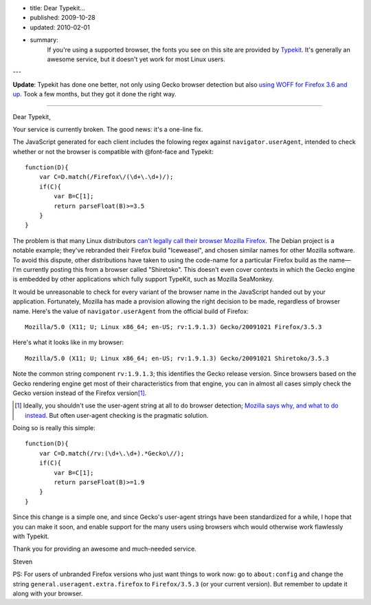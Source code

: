 - title: Dear Typekit...
- published: 2009-10-28
- updated: 2010-02-01
- summary:
    If you're using a supported browser, the fonts you see on this site are
    provided by Typekit_. It's generally an awesome service, but it doesn't yet
    work for most Linux users.

---

.. _Typekit: http://typekit.com/

**Update**: Typekit has done one better, not only using Gecko browser
detection but also `using WOFF for Firefox 3.6 and up`_. Took a few months,
but they got it done the right way.

.. _using WOFF for Firefox 3.6 and up:
    http://blog.typekit.com/2010/01/21/typekit-supports-woff-in-firefox-3-6/

----

Dear Typekit,

Your service is currently broken. The good news: it's a one-line fix.

The JavaScript generated for each client includes the folowing regex against
``navigator.userAgent``, intended to check whether or not the browser is
compatible with @font-face and Typekit::

    function(D){
        var C=D.match(/Firefox\/(\d+\.\d+)/);
        if(C){
            var B=C[1];
            return parseFloat(B)>=3.5
        }
    }

The problem is that many Linux distributors `can't legally call their browser
Mozilla Firefox`_. The Debian project is a notable example; they've rebranded
their Firefox build "Iceweasel", and chosen similar names for other Mozilla
software. To avoid this dispute, other distributions have taken to using the
code-name for a particular Firefox build as the name—I'm currently posting this
from a browser called "Shiretoko". This doesn't even cover contexts in which
the Gecko engine is embedded by other applications which fully support TypeKit,
such as Mozilla SeaMonkey.

.. _can't legally call their browser Mozilla Firefox:
    http://en.wikipedia.org/wiki/Mozilla_Corporation_software_rebranded_by_the_Debian_project#Origins_of_the_issue_and_of_the_Iceweasel_name

It would be unreasonable to check for every variant of the browser name in the
JavaScript handed out by your application. Fortunately, Mozilla has made a
provision allowing the right decision to be made, regardless of browser name.
Here's the value of ``navigator.userAgent`` from the official build of
Firefox: ::

    Mozilla/5.0 (X11; U; Linux x86_64; en-US; rv:1.9.1.3) Gecko/20091021 Firefox/3.5.3

Here's what it looks like in my browser: ::

    Mozilla/5.0 (X11; U; Linux x86_64; en-US; rv:1.9.1.3) Gecko/20091021 Shiretoko/3.5.3

Note the common string component ``rv:1.9.1.3``; this identifies the Gecko
release version. Since browsers based on the Gecko rendering engine get most of
their characteristics from that engine, you can in almost all cases simply
check the Gecko version instead of the Firefox version\ [#]_.

.. [#]  Ideally, you shouldn't use the user-agent string at all to do browser
        detection; `Mozilla says why, and what to do instead`_. But often
        user-agent checking is the pragmatic solution.

.. _Mozilla says why, and what to do instead:
    https://developer.mozilla.org/en/Gecko_User_Agent_Strings

Doing so is really this simple::

    function(D){
        var C=D.match(/rv:(\d+\.\d+).*Gecko\//);
        if(C){
            var B=C[1];
            return parseFloat(B)>=1.9
        }
    }

Since this change is a simple one, and since Gecko's user-agent strings have
been standardized for a while, I hope that you can make it soon, and enable
support for the many users using browsers whch would otherwise work flawlessly
with Typekit.

Thank you for providing an awesome and much-needed service.

Steven

PS: For users of unbranded Firefox versions who just want things to work now:
go to ``about:config`` and change the string
``general.useragent.extra.firefox`` to ``Firefox/3.5.3`` (or your current
version). But remember to update it along with your browser.


